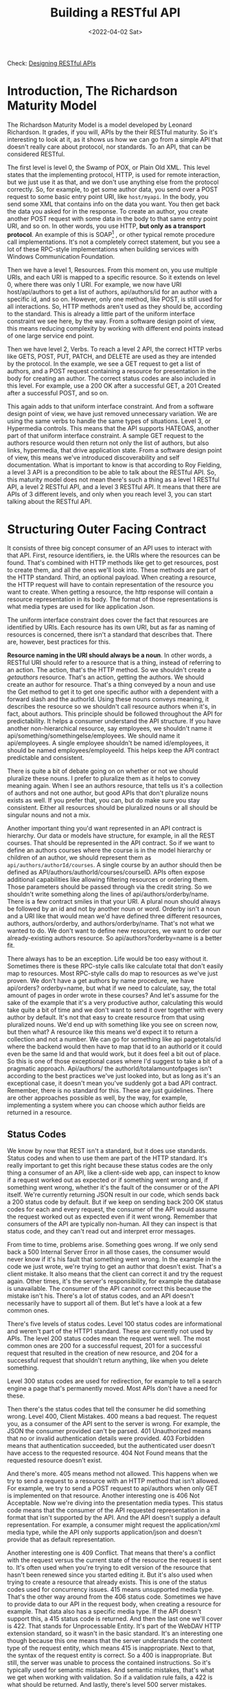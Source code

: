 #+title: Building a RESTful API
#+date: <2022-04-02 Sat>
#+hugo_tags: "Computer Science" ".NET"


Check: [[https://github.com/salehmu/leet/blob/main/API/Designing%20RESTful%20API.org][Designing RESTful APIs]]

* Introduction, The Richardson Maturity Model
#+BEGIN_PREVIEW
The Richardson Maturity Model is a model developed by Leonard Richardson. It grades, if you
will, APIs by the their RESTful maturity. So it's interesting to look at it, as it shows us
how we can go from a simple API that doesn't really care about protocol, nor standards. To
an API, that can be considered RESTful.
#+END_PREVIEW


The first level is level 0, the Swamp of POX, or Plain Old XML. This level states that the
implementing protocol, HTTP, is used for remote interaction, but we just use it as that, and
we don't use anything else from the protocol correctly. So, for example, to get some author
data, you send over a POST request to some basic entry point URI, like ~host/myapi~. In the
body, you send some XML that contains info on the data you want. You then get back the data
you asked for in the response. To create an author, you create another POST request with
some data in the body to that same entry point URI, and so on. In other words, you use HTTP,
*but only as a transport protocol*. An example of this is SOAP[fn:1] , or other typical remote
procedure call implementations. It's not a completely correct statement, but you see a lot
of these RPC-style implementations when building services with Windows Communication
Foundation.

Then we have a level 1, Resources.  From this moment on, you use multiple URIs,
and each URI is mapped to a specific resource.  So it extends on level 0, where there was
only 1 URI. For example, we now have URI host/api/authors to get a list of authors,
api/authors/id for an author with a specific id, and so on. However, only one method, like
POST, is still used for all interactions. So, HTTP methods aren't used as they should be,
according to the standard. This is already a little part of the uniform interface constraint
we see here, by the way. From a software design point of view, this means reducing
complexity by working with different end points instead of one large service end point.

Then
we have level 2, Verbs. To reach a level 2 API, the correct HTTP verbs like GETS, POST, PUT,
PATCH, and DELETE are used as they are intended by the protocol. In the example, we see a
GET request to get a list of authors, and a POST request containing a resource for
presentation in the body for creating an author. The correct status codes are also included
in this level. For example, use a 200 OK after a successful GET, a 201 Created after a
successful POST, and so on.

This again adds to
that uniform interface constraint. And from a software design point of view, we have just
removed unnecessary variation. We are using the same verbs to handle the same types of
situations. Level 3, or Hypermedia controls. This means that the API supports HATEOAS,
another part of that uniform interface constraint. A sample GET request to the authors
resource would then return not only the list of authors, but also links, hypermedia, that
drive application state. From a software design point of view, this means we've introduced
discoverability and self documentation. What is important to know is that according to Roy
Fielding, a level 3 API is a precondition to be able to talk about the RESTful API. So, this
maturity model does not mean there's such a thing as a level 1 RESTful API, a level 2
RESTful API, and a level 3 RESTful API. It means that there are APIs of 3 different levels,
and only when you reach level 3, you can start talking about the RESTful API.

* Structuring Outer Facing Contract
It consists of three big concept consumer of an API uses to interact with that API. First,
resource identifiers, ie. the URIs where the resources can be found. That's combined with
HTTP methods like get to get resources, post to create them, and all the ones we'll look
into. These methods are part of the HTTP standard. Third, an optional payload. When creating
a resource, the HTTP request will have to contain representation of the resource you want to
create. When getting a resource, the http response will contain a resource representation in
its body. The format of those representations is what media types are used for like
application Json.

The uniform interface constraint does cover the fact that resources are identified by URIs.
Each resource has its own URI, but as far as naming of resources is concerned, there isn't a
standard that describes that. There are, however, best practices for this.

*Resource naming in the URI should always be a noun*. In other words, a RESTful URI should
refer to a resource that is a thing, instead of referring to an action. The action, that's
the HTTP method. So we shouldn't create a /getauthors/ resource. That's an action, getting
the authors. We should create an author for resource. That's a thing conveyed by a noun and
use the Get method to get it to get one specific author with a dependent with a forward
slash and the authorId. Using these nouns conveys meaning, it describes the resource so we
shouldn't call resource authors when it's, in fact, about authors. This principle should be
followed throughout the API for predictability. It helps a consumer understand the API
structure. If you have another non-hierarchical resource, say employees, we shouldn't name
it api/something/somethingelse/employees. We should name it api/employees. A single employee
shouldn't be named id/employees, it should be named employees/employeeId. This helps keep
the API contract predictable and consistent.

There is quite a bit of debate going on on whether or not we should pluralize these nouns. I
prefer to pluralize them as it helps to convey meaning again. When I see an authors
resource, that tells us it's a collection of authors and not one author, but good APIs that
don't pluralize nouns exists as well. If you prefer that, you can, but do make sure you stay
consistent. Either all resources should be pluralized nouns or all should be singular nouns
and not a mix.

Another important thing you'd want represented in an API contract is hierarchy. Our data or
models have structure, for example, in all the REST courses. That should be represented in
the API contract. So if we want to define an authors courses where the course is in the
model hierarchy or children of an author, we should represent them as
~api/authors/authorId/courses~. A single course by an author should then be defined as
API/authors/authorId/courses/courseID. APIs often expose additional capabilities like
allowing filtering resources or ordering them. Those parameters should be passed through via
the credit string. So we shouldn't write something along the lines of
api/authors/orderby/name. There is a few contract smiles in that your URI. A plural noun
should always be followed by an id and not by another noun or word. Orderby isn't a noun and
a URI like that would mean we'd have defined three different resources, authors,
authors/orderby, and authors/orderby/name. That's not what we wanted to do. We don't want to
define new resources, we want to order our already-existing authors resource. So
api/authors?orderby=name is a better fit.


There always has to be an exception. Life would be too easy without it. Sometimes there is
these RPC-style calls like calculate total that don't easily map to resources. Most
RPC-style calls do map to resources as we've just proven. We don't have a get authors by
name procedure, we have api/orders? orderby=name, but what if we need to calculate, say, the
total amount of pages in order wrote in these courses? And let's assume for the sake of the
example that it's a very productive author, calculating this would take quite a bit of time
and we don't want to send it over together with every author by default.  It's not that easy
to create resource from that using pluralized nouns. We'd end up with something like you see
on screen now, but then what? A resource like this means we'd expect it to return a
collection and not a number. We can go for something like api pagetotals/id where the
backend would then have to map that id to an authorId or it could even be the same Id and
that would work, but it does feel a bit out of place. So this is one of those exceptional
cases where I'd suggest to take a bit of a pragmatic approach. Api/authors/ the
authorId/totalamountofpages isn't according to the best practices we've just looked into,
but as long as it's an exceptional case, it doesn't mean you've suddenly got a bad API
contract. Remember, there is no standard for this. These are just guidelines. There are
other approaches possible as well, by the way, for example, implementing a system where you
can choose which author fields are returned in a resource.
** Status Codes
We know by now that REST isn't a standard, but it does use standards. Status codes and when
to use them are part of the HTTP standard. It's really important to get this right because
these status codes are the only thing a consumer of an API, like a client-side web app, can
inspect to know if a request worked out as expected or if something went wrong and, if
something went wrong, whether it's the fault of the consumer or of the API itself. We're
currently returning JSON result in our code, which sends back a 200 status code by default.
But if we keep on sending back 200 OK status codes for each and every request, the consumer
of the API would assume the request worked out as expected even if it went wrong. Remember
that consumers of the API are typically non-human. All they can inspect is that status code,
and they can't read out and interpret error messages.

From time to time, problems arise.  Something goes wrong. If we only send back a 500
Internal Server Error in all those cases, the consumer would never know if it's his fault
that something went wrong. In the example in the code we just wrote, we're trying to get an
author that doesn't exist. That's a client mistake. It also means that the client can
correct it and try the request again. Other times, it's the server's responsibility, for
example the database is unavailable. The consumer of the API cannot correct this because the
mistake isn't his. There's a lot of status codes, and an API doesn't necessarily have to
support all of them. But let's have a look at a few common ones.

There's five levels of status codes. Level 100 status codes are informational and weren't
part of the HTTP1 standard. These are currently not used by APIs.  The level 200 status
codes mean the request went well. The most common ones are 200 for a successful request, 201
for a successful request that resulted in the creation of new resource, and 204 for a
successful request that shouldn't return anything, like when you delete something.

Level 300 status codes are used for redirection, for example to tell a search engine a page
that's permanently moved. Most APIs don't have a need for these.

Then there's the status codes that tell the consumer he did something wrong. Level 400,
Client Mistakes. 400 means a bad request. The request you, as a consumer of the API sent to
the server is wrong. For example, the JSON the consumer provided can't be parsed. 401
Unauthorized means that no or invalid authentication details were provided. 403 Forbidden
means that authentication succeeded, but the authenticated user doesn't have access to the
requested resource. 404 Not Found means that the requested resource doesn't exist.

And there's more. 405 means method not allowed. This happens when we try to send a request
to a resource with an HTTP method that isn't allowed. For example, we try to send a POST
request to api/authors when only GET is implemented on that resource. Another interesting
one is 406 Not Acceptable. Now we're diving into the presentation media types. This status
code means that the consumer of the API requested representation in a format that isn't
supported by the API. And the API doesn't supply a default representation. For example, a
consumer might request the application/xml media type, while the API only supports
application/json and doesn't provide that as default representation.

Another interesting one is 409 Conflict.  That means that there's a conflict with the
request versus the current state of the resource the request is sent to. It's often used
when you're trying to edit version of the resource that hasn't been renewed since you
started editing it. But it's also used when trying to create a resource that already exists.
This is one of the status codes used for concurrency issues. 415 means unsupported media
type. That's the other way around from the 406 status code. Sometimes we have to provide
data to our API in the request body, when creating a resource for example. That data also
has a specific media type. If the API doesn't support this, a 415 status code is returned.
And then the last one we'll cover is 422. That stands for Unprocessable Entity. It's part of
the WebDAV HTTP extension standard, so it wasn't in the basic standard. It's an interesting
one though because this one means that the server understands the content type of the
request entity, which means 415 is inappropriate. Next to that, the syntax of the request
entity is correct.  So a 400 is inappropriate. But still, the server was unable to process
the contained instructions. So it's typically used for semantic mistakes. And semantic
mistakes, that's what we get when working with validation. So if a validation rule fails, a
422 is what should be returned. And lastly, there's level 500 server mistakes. Often, only a
500 Internal Server Error is supported. This means that the server made a mistake, and the
client can't do anything about it other than trying again later. That's a lot of status
codes, but there's no reason to learn them by heart. We'll look into them when we encounter
them.
*** Level 200
| Status Code | Meaning                                                              |
|-------------+----------------------------------------------------------------------|
|         200 | A suceessful request                                                 |
|         201 | A successful creation of a resource                                  |
|         204 | A successful request that shouldn't return anything (such as delete) |
*** Level 400
| Status Code | Meaning                                                                                                                                                                                                                                                   |
|         400 | A bad request                                                                                                                                                                                                                                             |
|         401 | Unauthorized request                                                                                                                                                                                                                                      |
|         403 | Forbidden                                                                                                                                                                                                                                                 |
|         404 | Not Found Resource                                                                                                                                                                                                                                        |
|         405 | Method not allowed. This happens when we try to send a request to a resource with an HTTP method that isn't allowed. For example, we try to send a POST request to api/authors when only GET is implemented on that resource                              |
|         406 | Consumer of the API requested representation in a format that isn't supported by the API                                                                                                                                                                  |
|         409 | Conflict.   That means that there's a conflict with the request versus the current state of the resource the request is sent to. It's often used when you're trying to edit version of the resource that hasn't been renewed since you started editing it |
** Errors vs. Faults
So, mistakes happen. These mistakes are then categorized in two categories, errors and
faults. Errors are defined as a consumer of an API, like a web application, passing invalid
data to the API, and the API correctly rejecting that data. Examples include invalid
credentials, incorrect parameters, unknown version IDs, or similar. In other words, these
are level 400 status codes, and they are the result of a client passing incorrect or invalid
data to the API. Errors do not contribute to overall API availability. Faults are defined as
the API failing to correctly return a response to a valid request by a consumer. In other
words, the API made a mistake. These are level 500 status codes, and they do contribute to
the overall API availability.
* Getting Resources
When we design the outer-facing contract, we already learned that REST stops at that level.
What lies underneath that outer-facing contract is of no importance to REST. From that, we
already know that the entity model, in our case used by Entity Framework Core as a means to
represent database rows as object, should be different from the outer-facing model. Those
model classes represent what's sent over the wire. Sometimes you see these models referred
to as your DTOs (Data-Transfer Object) or even ViewModels. But that also leads to
possibilities. Take an author, for example. We can see some pseudocode for that.
An author is stored in our database with a DateOfBirth. But that DateOfBirth, well, that
might not be what we want to offer up to the consumers of the API. They might be better off
with the Age. Another example might be concatenation, concatenating FirstName and LastName
from an entity into one name field in the resource representation. And sometimes data might
come from different places.  An author could have a field, say Royalties, that comes from
another API our API must interact with. That alone leads to issues when using entity classes
for the outer-facing contract as they don't contain that field. Keeping these models
separate leads to more robust reliably evolvable code.

Imagine having to change a database table. That would lead to a change of the entity class.
If we're using that same entity class to directly expose data via the API, our clients might
run into problems because they're not expecting an additional renamed or removed field.
We're essentially making versioning very hard because by reusing those entity classes, the
database can't evolve separately from the API. So when developing, it's very important to
keep these separate.

* Footnotes
[fn:1] SOAP is a standard communication protocol system that permits processes using different operating systems like Linux and Windows to communicate via HTTP and its XML. SOAP based APIs are designed to create, recover, update and delete records like accounts, passwords, leads, and custom objects
